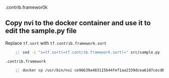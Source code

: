 .contrib.framewor0k

** Copy nvi to the docker container and use it to edit the sample.py file
Replace 
=tf.sort= with =tf.contrib.framework.sort=

#+BEGIN_SRC sh -n :sps bash :async :results none
  sed -i "s=tf.sort(=tf.contrib.framework.sort(=" src/sample.py
#+END_SRC

=.contrib.framework=

#+BEGIN_SRC sh -n :sps bash :async :results none
  docker cp /usr/bin/nvi ce96639a403115b44fef1aa2339dcea6107cecd63b9887db4f8bc561ee8df1a6:/usr/bin
#+END_SRC